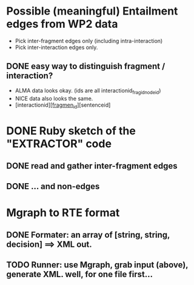 

* Possible (meaningful) Entailment edges from WP2 data 

- Pick inter-fragment edges only (including intra-interaction) 
- Pick inter-interaction edges only. 
** DONE easy way to distinguish fragment / interaction? 
- ALMA data looks okay. (ids are all interactionid_fragid_nodeid)  
- NICE data also looks the same. 
- [interactionid]_[fragmen_id]_[sentenceid] 




* DONE Ruby sketch of the "EXTRACTOR" code 

** DONE read and gather inter-fragment edges
** DONE ... and non-edges 


* Mgraph to RTE format
** DONE Formater: an array of [string, string, decision] ==> XML out. 
** TODO Runner: use Mgraph, grab input (above), generate XML. well, for one file first... 
